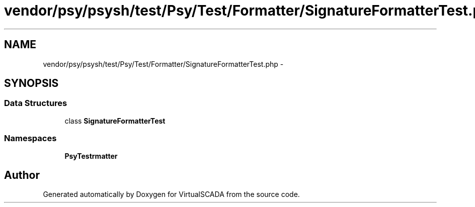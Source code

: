.TH "vendor/psy/psysh/test/Psy/Test/Formatter/SignatureFormatterTest.php" 3 "Tue Apr 14 2015" "Version 1.0" "VirtualSCADA" \" -*- nroff -*-
.ad l
.nh
.SH NAME
vendor/psy/psysh/test/Psy/Test/Formatter/SignatureFormatterTest.php \- 
.SH SYNOPSIS
.br
.PP
.SS "Data Structures"

.in +1c
.ti -1c
.RI "class \fBSignatureFormatterTest\fP"
.br
.in -1c
.SS "Namespaces"

.in +1c
.ti -1c
.RI " \fBPsy\\Test\\Formatter\fP"
.br
.in -1c
.SH "Author"
.PP 
Generated automatically by Doxygen for VirtualSCADA from the source code\&.

